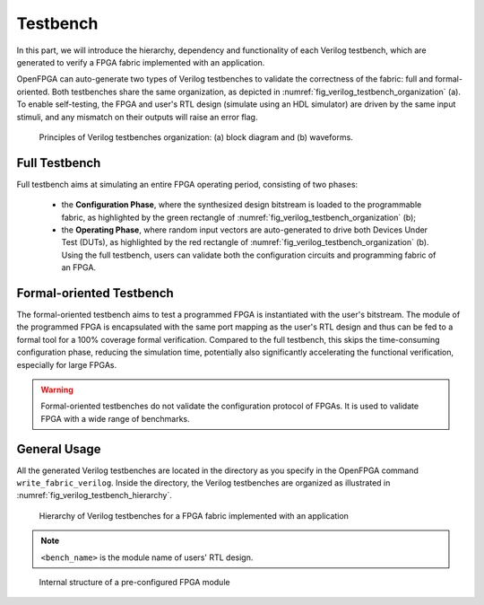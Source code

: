 .. _fpga_verilog_testbench:

Testbench
---------

In this part, we will introduce the hierarchy, dependency and functionality of each Verilog testbench, which are generated to verify a FPGA fabric implemented with an application.

OpenFPGA can auto-generate two types of Verilog testbenches to validate the correctness of the fabric: full and formal-oriented.
Both testbenches share the same organization, as depicted in :numref:`fig_verilog_testbench_organization` (a).
To enable self-testing, the FPGA and user's RTL design (simulate using an HDL simulator) are driven by the same input stimuli, and any mismatch on their outputs will raise an error flag.

.. _fig_verilog_testbench_organization:

.. figure:: figures/verilog_testbench_organization.png
   :scale: 50%
   :alt: Functional Verification using ModelSim

   Principles of Verilog testbenches organization: (a) block diagram and (b) waveforms. 

Full Testbench
~~~~~~~~~~~~~~
Full testbench aims at simulating an entire FPGA operating period, consisting of two phases: 

  - the **Configuration Phase**, where the synthesized design bitstream is loaded to the programmable fabric, as highlighted by the green rectangle of :numref:`fig_verilog_testbench_organization` (b);

  - the **Operating Phase**, where random input vectors are auto-generated to drive both Devices Under Test (DUTs), as highlighted by the red rectangle of :numref:`fig_verilog_testbench_organization` (b). Using the full testbench, users can validate both the configuration circuits and programming fabric of an FPGA.

Formal-oriented Testbench
~~~~~~~~~~~~~~~~~~~~~~~~~
The formal-oriented testbench aims to test a programmed FPGA is instantiated with the user's bitstream.
The module of the programmed FPGA is encapsulated with the same port mapping as the user's RTL design and thus can be fed to a formal tool for a 100% coverage formal verification. Compared to the full testbench, this skips the time-consuming configuration phase, reducing the simulation time, potentially also significantly accelerating the functional verification, especially for large FPGAs.

.. warning:: Formal-oriented testbenches do not validate the configuration protocol of FPGAs. It is used to  validate FPGA with a wide range of benchmarks.

General Usage
~~~~~~~~~~~~~

All the generated Verilog testbenches are located in the directory as you specify in the OpenFPGA command ``write_fabric_verilog``.
Inside the directory, the Verilog testbenches are organized as illustrated in :numref:`fig_verilog_testbench_hierarchy`.

.. _fig_verilog_testbench_hierarchy:

.. figure:: ./figures/verilog_testbench_hierarchy.png
   :scale: 90%

   Hierarchy of Verilog testbenches for a FPGA fabric implemented with an application

.. note:: ``<bench_name>`` is the module name of users' RTL design. 

.. option:: <bench_name>_include_netlist.v

   This file includes all the related Verilog netlists that are used by the testbenches, including both full and formal oriented testbenches.
   This file is created to simplify the netlist addition for HDL simulator.
   This is the only file you need to add to a simulator.

   .. note:: Fabric Verilog netlists are included in this file.

.. option:: define_simulation.v

   This file includes pre-processing flags required by the testbenches, to smooth HDL simulation.
   It will include the folliwng pre-procesing flags:
  
   - ```define AUTOCHECK_SIMULATION`` When enabled, testbench will include self-testing features. The FPGA and user's RTL design (simulate using an HDL simulator) are driven by the same input stimuli, and any mismatch on their outputs will raise an error flag.

   .. note:: OpenFPGA always enable the self-testing feature. Users can disable it by commenting out the associated line in the ``define_simulation.v``.

   - ```define ENABLE_FORMAL_VERFICATION`` When enabled, the ``<bench_name>_include_netlist.v`` will include the pre-configured FPGA netlist for formal verification usage. This flag is added when ``--print_formal_verification_top_netlist`` option is enabled when calling the ``write_verilog_testbench`` command. 

   - ```define ENABLE_FORMAL_SIMULATION`` When enabled, the ``<bench_name>_include_netlist.v`` will include the testbench netlist for formal-oriented simulation. This flag is added when ``--print_preconfig_top_testbench`` option is enabled when calling the ``write_verilog_testbench`` command. 

   .. note:: To run full testbenches, both flags ``ENABLE_FORMAL_VERIFICATION`` and ``ENABLE_FORMAL_SIMULATION`` must be disabled!

.. option:: <bench_name>_autocheck_top_tb.v

  This is the netlist for full testbench.

.. option:: <bench_name>_formal_random_top_tb.v

  This is the netlist for formal-oriented testbench.

.. option:: <bench_name>_top_formal_verification.v

  This netlist includes a Verilog module of a pre-configured FPGA fabric, which is a wrapper on top of the ``fpga_top.v`` netlist.
  The wrapper module has the same port map as the top-level module of user's RTL design, which be directly def to formal verification tools to validate FPGA's functional equivalence. 
  :numref:`fig_preconfig_module` illustrates the organization of a pre-configured module, which consists of a FPGA fabric (see :ref:`fabric_netlists`) and a hard-coded bitstream.
  Only used I/Os of FPGA fabric will appear in the port list of the pre-configured module. 

.. _fig_preconfig_module:

.. figure:: ./figures/preconfig_module.png
   :scale: 100%

   Internal structure of a pre-configured FPGA module

